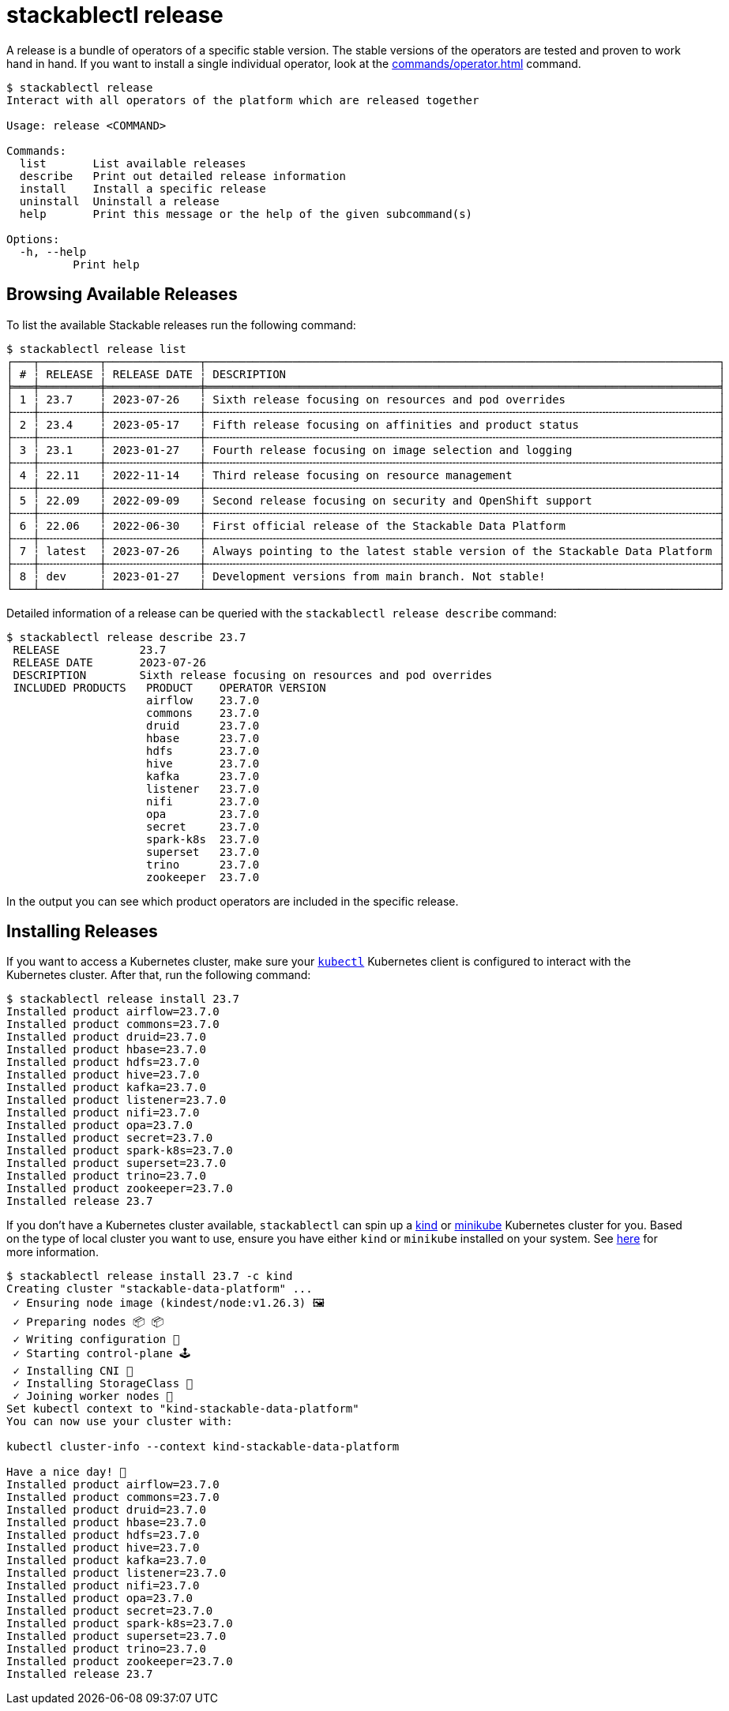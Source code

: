 = stackablectl release
:page-aliases: stackablectl::commands/release.adoc

A release is a bundle of operators of a specific stable version. The stable versions of the operators are tested and
proven to work hand in hand. If you want to install a single individual operator, look at the
xref:commands/operator.adoc[] command.

// Autogenerated by cargo xtask gen-docs. DO NOT CHANGE MANUALLY!
[source,console]
----
$ stackablectl release
Interact with all operators of the platform which are released together

Usage: release <COMMAND>

Commands:
  list       List available releases
  describe   Print out detailed release information
  install    Install a specific release
  uninstall  Uninstall a release
  help       Print this message or the help of the given subcommand(s)

Options:
  -h, --help
          Print help
----

== Browsing Available Releases

To list the available Stackable releases run the following command:

[source,console]
----
$ stackablectl release list
┌───┬─────────┬──────────────┬─────────────────────────────────────────────────────────────────────────────┐
│ # ┆ RELEASE ┆ RELEASE DATE ┆ DESCRIPTION                                                                 │
╞═══╪═════════╪══════════════╪═════════════════════════════════════════════════════════════════════════════╡
│ 1 ┆ 23.7    ┆ 2023-07-26   ┆ Sixth release focusing on resources and pod overrides                       │
├╌╌╌┼╌╌╌╌╌╌╌╌╌┼╌╌╌╌╌╌╌╌╌╌╌╌╌╌┼╌╌╌╌╌╌╌╌╌╌╌╌╌╌╌╌╌╌╌╌╌╌╌╌╌╌╌╌╌╌╌╌╌╌╌╌╌╌╌╌╌╌╌╌╌╌╌╌╌╌╌╌╌╌╌╌╌╌╌╌╌╌╌╌╌╌╌╌╌╌╌╌╌╌╌╌╌┤
│ 2 ┆ 23.4    ┆ 2023-05-17   ┆ Fifth release focusing on affinities and product status                     │
├╌╌╌┼╌╌╌╌╌╌╌╌╌┼╌╌╌╌╌╌╌╌╌╌╌╌╌╌┼╌╌╌╌╌╌╌╌╌╌╌╌╌╌╌╌╌╌╌╌╌╌╌╌╌╌╌╌╌╌╌╌╌╌╌╌╌╌╌╌╌╌╌╌╌╌╌╌╌╌╌╌╌╌╌╌╌╌╌╌╌╌╌╌╌╌╌╌╌╌╌╌╌╌╌╌╌┤
│ 3 ┆ 23.1    ┆ 2023-01-27   ┆ Fourth release focusing on image selection and logging                      │
├╌╌╌┼╌╌╌╌╌╌╌╌╌┼╌╌╌╌╌╌╌╌╌╌╌╌╌╌┼╌╌╌╌╌╌╌╌╌╌╌╌╌╌╌╌╌╌╌╌╌╌╌╌╌╌╌╌╌╌╌╌╌╌╌╌╌╌╌╌╌╌╌╌╌╌╌╌╌╌╌╌╌╌╌╌╌╌╌╌╌╌╌╌╌╌╌╌╌╌╌╌╌╌╌╌╌┤
│ 4 ┆ 22.11   ┆ 2022-11-14   ┆ Third release focusing on resource management                               │
├╌╌╌┼╌╌╌╌╌╌╌╌╌┼╌╌╌╌╌╌╌╌╌╌╌╌╌╌┼╌╌╌╌╌╌╌╌╌╌╌╌╌╌╌╌╌╌╌╌╌╌╌╌╌╌╌╌╌╌╌╌╌╌╌╌╌╌╌╌╌╌╌╌╌╌╌╌╌╌╌╌╌╌╌╌╌╌╌╌╌╌╌╌╌╌╌╌╌╌╌╌╌╌╌╌╌┤
│ 5 ┆ 22.09   ┆ 2022-09-09   ┆ Second release focusing on security and OpenShift support                   │
├╌╌╌┼╌╌╌╌╌╌╌╌╌┼╌╌╌╌╌╌╌╌╌╌╌╌╌╌┼╌╌╌╌╌╌╌╌╌╌╌╌╌╌╌╌╌╌╌╌╌╌╌╌╌╌╌╌╌╌╌╌╌╌╌╌╌╌╌╌╌╌╌╌╌╌╌╌╌╌╌╌╌╌╌╌╌╌╌╌╌╌╌╌╌╌╌╌╌╌╌╌╌╌╌╌╌┤
│ 6 ┆ 22.06   ┆ 2022-06-30   ┆ First official release of the Stackable Data Platform                       │
├╌╌╌┼╌╌╌╌╌╌╌╌╌┼╌╌╌╌╌╌╌╌╌╌╌╌╌╌┼╌╌╌╌╌╌╌╌╌╌╌╌╌╌╌╌╌╌╌╌╌╌╌╌╌╌╌╌╌╌╌╌╌╌╌╌╌╌╌╌╌╌╌╌╌╌╌╌╌╌╌╌╌╌╌╌╌╌╌╌╌╌╌╌╌╌╌╌╌╌╌╌╌╌╌╌╌┤
│ 7 ┆ latest  ┆ 2023-07-26   ┆ Always pointing to the latest stable version of the Stackable Data Platform │
├╌╌╌┼╌╌╌╌╌╌╌╌╌┼╌╌╌╌╌╌╌╌╌╌╌╌╌╌┼╌╌╌╌╌╌╌╌╌╌╌╌╌╌╌╌╌╌╌╌╌╌╌╌╌╌╌╌╌╌╌╌╌╌╌╌╌╌╌╌╌╌╌╌╌╌╌╌╌╌╌╌╌╌╌╌╌╌╌╌╌╌╌╌╌╌╌╌╌╌╌╌╌╌╌╌╌┤
│ 8 ┆ dev     ┆ 2023-01-27   ┆ Development versions from main branch. Not stable!                          │
└───┴─────────┴──────────────┴─────────────────────────────────────────────────────────────────────────────┘
----

Detailed information of a release can be queried with the `stackablectl release describe` command:

[source,console]
----
$ stackablectl release describe 23.7
 RELEASE            23.7
 RELEASE DATE       2023-07-26
 DESCRIPTION        Sixth release focusing on resources and pod overrides
 INCLUDED PRODUCTS   PRODUCT    OPERATOR VERSION
                     airflow    23.7.0
                     commons    23.7.0
                     druid      23.7.0
                     hbase      23.7.0
                     hdfs       23.7.0
                     hive       23.7.0
                     kafka      23.7.0
                     listener   23.7.0
                     nifi       23.7.0
                     opa        23.7.0
                     secret     23.7.0
                     spark-k8s  23.7.0
                     superset   23.7.0
                     trino      23.7.0
                     zookeeper  23.7.0
----

In the output you can see which product operators are included in the specific release.

== Installing Releases

If you want to access a Kubernetes cluster, make sure your https://kubernetes.io/docs/tasks/tools/#kubectl[`kubectl`]
Kubernetes client is configured to interact with the Kubernetes cluster. After that, run the following command:

[source,console]
----
$ stackablectl release install 23.7
Installed product airflow=23.7.0
Installed product commons=23.7.0
Installed product druid=23.7.0
Installed product hbase=23.7.0
Installed product hdfs=23.7.0
Installed product hive=23.7.0
Installed product kafka=23.7.0
Installed product listener=23.7.0
Installed product nifi=23.7.0
Installed product opa=23.7.0
Installed product secret=23.7.0
Installed product spark-k8s=23.7.0
Installed product superset=23.7.0
Installed product trino=23.7.0
Installed product zookeeper=23.7.0
Installed release 23.7
----

If you don't have a Kubernetes cluster available, `stackablectl` can spin up a https://kind.sigs.k8s.io/[kind] or
https://minikube.sigs.k8s.io/docs/[minikube] Kubernetes cluster for you. Based on the type of local cluster you want to
use, ensure you have either `kind` or `minikube` installed on your system. See
xref:commands/demo.adoc#_using_a_local_kubernetes_cluster[here] for more information.

[source,console]
----
$ stackablectl release install 23.7 -c kind
Creating cluster "stackable-data-platform" ...
 ✓ Ensuring node image (kindest/node:v1.26.3) 🖼
 ✓ Preparing nodes 📦 📦
 ✓ Writing configuration 📜
 ✓ Starting control-plane 🕹️
 ✓ Installing CNI 🔌
 ✓ Installing StorageClass 💾
 ✓ Joining worker nodes 🚜
Set kubectl context to "kind-stackable-data-platform"
You can now use your cluster with:

kubectl cluster-info --context kind-stackable-data-platform

Have a nice day! 👋
Installed product airflow=23.7.0
Installed product commons=23.7.0
Installed product druid=23.7.0
Installed product hbase=23.7.0
Installed product hdfs=23.7.0
Installed product hive=23.7.0
Installed product kafka=23.7.0
Installed product listener=23.7.0
Installed product nifi=23.7.0
Installed product opa=23.7.0
Installed product secret=23.7.0
Installed product spark-k8s=23.7.0
Installed product superset=23.7.0
Installed product trino=23.7.0
Installed product zookeeper=23.7.0
Installed release 23.7
----
